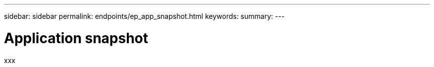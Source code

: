 ---
sidebar: sidebar
permalink: endpoints/ep_app_snapshot.html
keywords:
summary:
---

= Application snapshot
:hardbreaks:
:nofooter:
:icons: font
:linkattrs:
:imagesdir: ./media/

[.lead]
xxx
